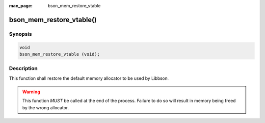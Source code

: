 :man_page: bson_mem_restore_vtable

bson_mem_restore_vtable()
=========================

Synopsis
--------

.. code-block:: c

  void
  bson_mem_restore_vtable (void);

Description
-----------

This function shall restore the default memory allocator to be used by Libbson.

.. warning::

  This function *MUST* be called at the end of the process. Failure to do so will result in memory being freed by the wrong allocator.

